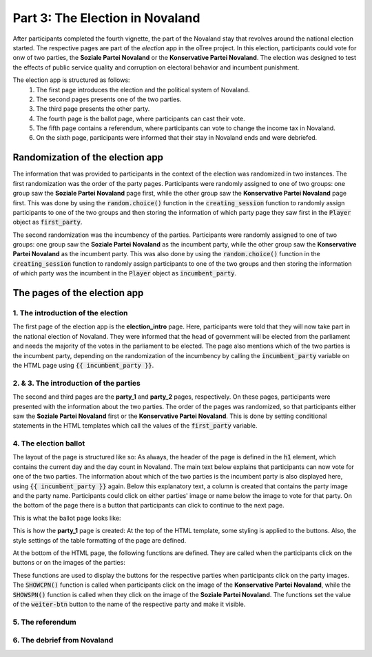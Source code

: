 Part 3: The Election in Novaland
=======================================

After participants completed the fourth vignette, the part of the Novaland stay that revolves around the national election started. The respective pages are part of the `election` app in the oTree project. In this election, participants could vote for onw of two parties, the **Soziale Partei Novaland** or the **Konservative Partei Novaland**. The election was designed to test the effects of public service quality and corruption on electoral behavior and incumbent punishment.

The election app is structured as follows:
    #.  The first page introduces the election and the political system of Novaland.
    #.  The second pages presents one of the two parties.
    #.  The third page presents the other party.
    #.  The fourth page is the ballot page, where participants can cast their vote.
    #.  The fifth page contains a referendum, where participants can vote to change the income tax in Novaland.
    #.   On the sixth page, participants were informed that their stay in Novaland ends and were debriefed.

Randomization of the election app
-------------------------------------------------
The information that was provided to participants in the context of the election was randomized in two instances. The first randomization was the order of the party pages. Participants were randomly assigned to one of two groups: one group saw the **Soziale Partei Novaland** page first, while the other group saw the **Konservative Partei Novaland** page first. This was done by using the :code:`random.choice()` function in the :code:`creating_session` function to randomly assign participants to one of the two groups and then storing the information of which party page they saw first in the :code:`Player` object as :code:`first_party`.

The second randomization was the incumbency of the parties. Participants were randomly assigned to one of two groups: one group saw the **Soziale Partei Novaland** as the incumbent party, while the other group saw the **Konservative Partei Novaland** as the incumbent party. This was also done by using the :code:`random.choice()` function in the :code:`creating_session` function to randomly assign participants to one of the two groups and then storing the information of which party was the incumbent in the :code:`Player` object as :code:`incumbent_party`.


The pages of the election app
-----------------------------

1. The introduction of the election
^^^^^^^^^^^^^^^^^^^^^^^^^^^^^^^^^^^^^^^^^^^^^^^^^^^^^^

The first page of the election app is the **election_intro** page. Here, participants were told that they will now take part in the national election of Novaland. They were informed that the head of government will be elected from the parliament and needs the majority of the votes in the parliament to be elected. The page also mentions which of the two parties is the incumbent party, depending on the randomization of the incumbency by calling the :code:`incumbent_party` variable on the HTML page using :code:`{{ incumbent_party }}`.

2. & 3. The introduction of the parties
^^^^^^^^^^^^^^^^^^^^^^^^^^^^^^^^^^^^^^^^^^^^^^^^^^^^^^^^

The second and third pages are the **party_1** and **party_2** pages, respectively. On these pages, participants were presented with the information about the two parties. The order of the pages was randomized, so that participants either saw the **Soziale Partei Novaland** first or the **Konservative Partei Novaland**. This is done by setting conditional statements in the HTML templates which call the values of the :code:`first_party` variable.

4. The election ballot
^^^^^^^^^^^^^^^^^^^^^^^^^^^^^^^^^^^^^^^^^^^^^^^^^^^^^^

The layout of the page is structured like so: As always, the header of the page is defined in the :code:`h1` element, which contains the current day and the day count in Novaland. The main text below explains that participants can now vote for one of the two parties. The information about which of the two parties is the incumbent party is also displayed here, using :code:`{{ incumbent_party }}` again.
Below this explanatory text, a column is created that contains the party image and the party name. Participants could click on either parties' image or name below the image to vote for that party. On the bottom of the page there is a button that participants can click to continue to the next page.

This is what the ballot page looks like:

.. image:: /_static/ElectionScreenshot.jpeg
   :width: 75%
   :align: center
   :alt: Vignette Screenshot with repeated ending



This is how the **party_1** page is created:
At the top of the HTML template, some styling is applied to the buttons. Also, the style settings of the table formatting of the page are defined.



At the bottom of the HTML page, the following functions are defined. They are called when the participants click on the buttons or on the images of the parties:

.. code-block:: HTML
   :linenos:

   {% block script %}
   <script>
       function SHOWCPN() {
           document.getElementById("wahlen1").checked = true
           document.getElementById("weiter-btn").style.display = "inline-block";
           document.getElementById("weiter-btn").value = "Konservative Partei Novaland";
       }

       function SHOWSPN() {
           document.getElementById("wahlen3").checked = true
           document.getElementById("weiter-btn").style.display = "inline-block";
           document.getElementById("weiter-btn").value = "Soziale Partei Novaland";
       }
   </script>
   {% endblock %}

These functions are used to display the buttons for the respective parties when participants click on the party images. The :code:`SHOWCPN()` function is called when participants click on the image of the **Konservative Partei Novaland**, while the :code:`SHOWSPN()` function is called when they click on the image of the **Soziale Partei Novaland**. The functions set the value of the :code:`weiter-btn` button to the name of the respective party and make it visible.


5. The referendum
^^^^^^^^^^^^^^^^^^^^^^^^^^^^^^^^^^^^^^^^^^^^^^^^^^^^^^


6. The debrief from Novaland
^^^^^^^^^^^^^^^^^^^^^^^^^^^^^^^^^^^^^^^^^^^^^^^^^^^^^^


